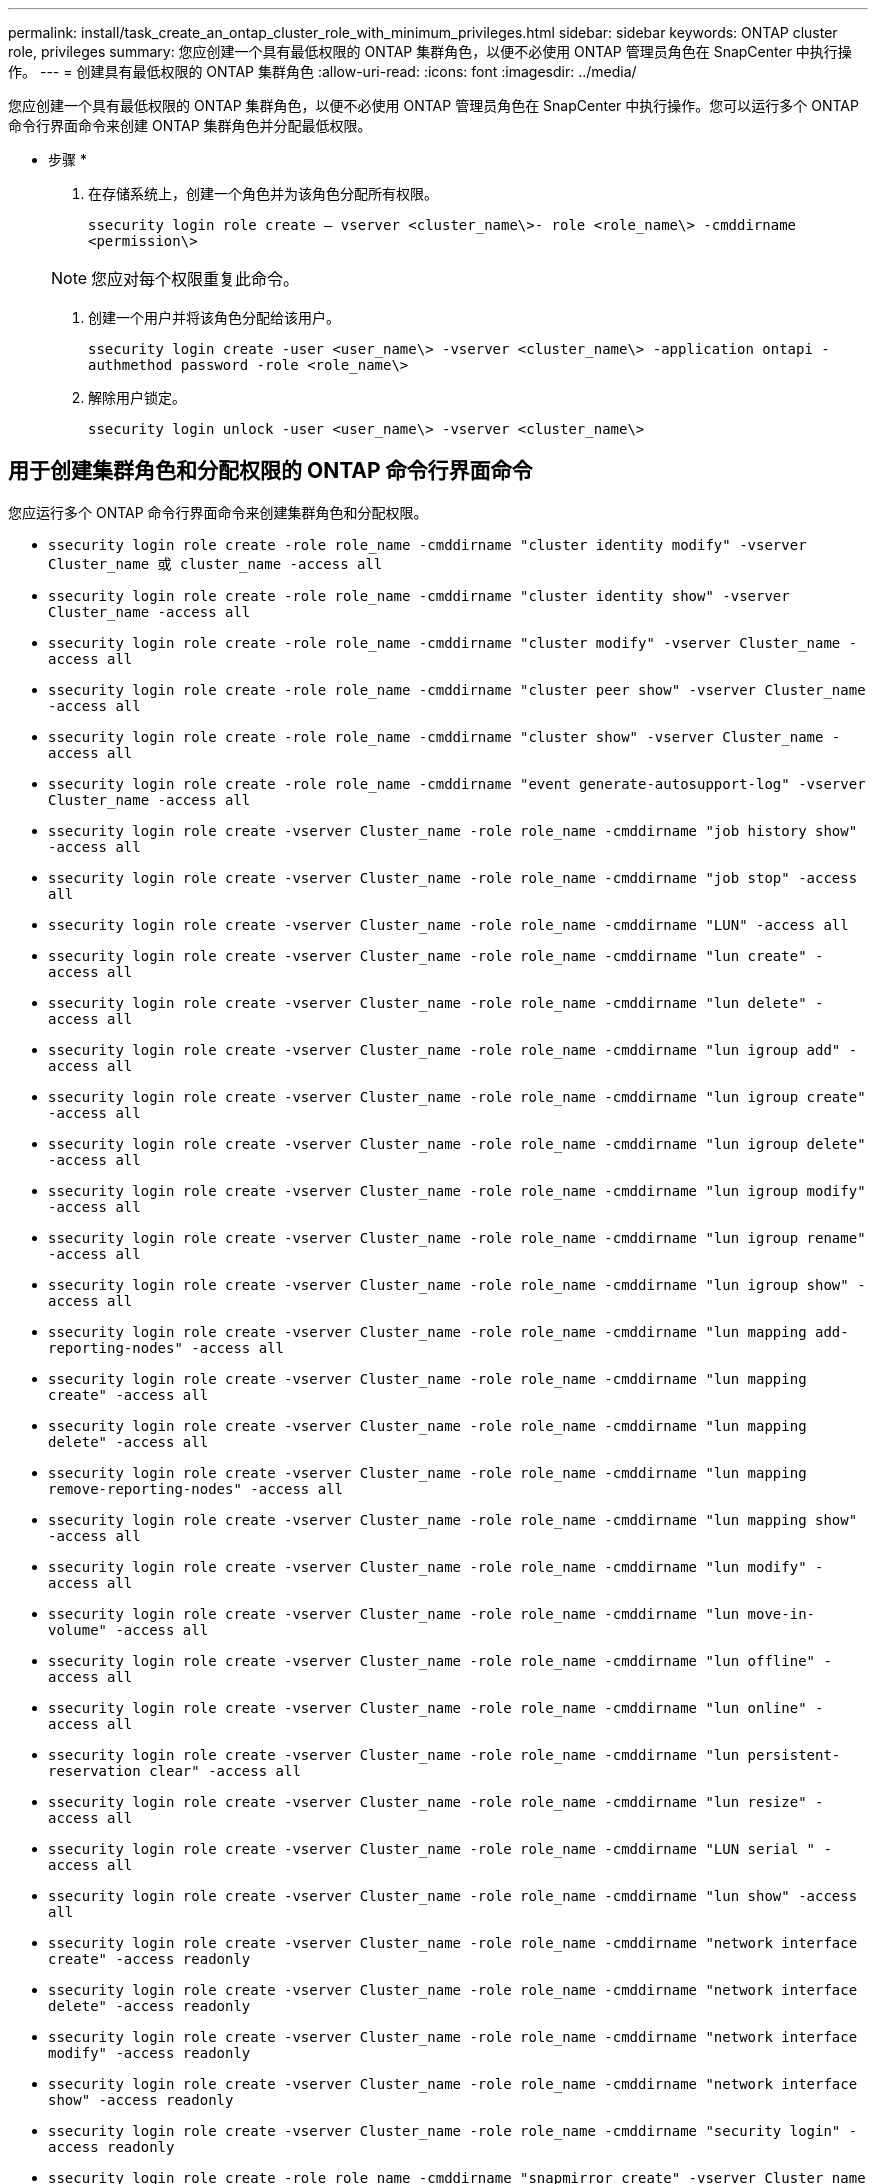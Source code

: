 ---
permalink: install/task_create_an_ontap_cluster_role_with_minimum_privileges.html 
sidebar: sidebar 
keywords: ONTAP cluster role, privileges 
summary: 您应创建一个具有最低权限的 ONTAP 集群角色，以便不必使用 ONTAP 管理员角色在 SnapCenter 中执行操作。 
---
= 创建具有最低权限的 ONTAP 集群角色
:allow-uri-read: 
:icons: font
:imagesdir: ../media/


[role="lead"]
您应创建一个具有最低权限的 ONTAP 集群角色，以便不必使用 ONTAP 管理员角色在 SnapCenter 中执行操作。您可以运行多个 ONTAP 命令行界面命令来创建 ONTAP 集群角色并分配最低权限。

* 步骤 *

. 在存储系统上，创建一个角色并为该角色分配所有权限。
+
`ssecurity login role create – vserver <cluster_name\>- role <role_name\> -cmddirname <permission\>`

+

NOTE: 您应对每个权限重复此命令。

. 创建一个用户并将该角色分配给该用户。
+
`ssecurity login create -user <user_name\> -vserver <cluster_name\> -application ontapi -authmethod password -role <role_name\>`

. 解除用户锁定。
+
`ssecurity login unlock -user <user_name\> -vserver <cluster_name\>`





== 用于创建集群角色和分配权限的 ONTAP 命令行界面命令

您应运行多个 ONTAP 命令行界面命令来创建集群角色和分配权限。

* `ssecurity login role create -role role_name -cmddirname "cluster identity modify" -vserver Cluster_name 或 cluster_name -access all`
* `ssecurity login role create -role role_name -cmddirname "cluster identity show" -vserver Cluster_name -access all`
* `ssecurity login role create -role role_name -cmddirname "cluster modify" -vserver Cluster_name -access all`
* `ssecurity login role create -role role_name -cmddirname "cluster peer show" -vserver Cluster_name -access all`
* `ssecurity login role create -role role_name -cmddirname "cluster show" -vserver Cluster_name -access all`
* `ssecurity login role create -role role_name -cmddirname "event generate-autosupport-log" -vserver Cluster_name -access all`
* `ssecurity login role create -vserver Cluster_name -role role_name -cmddirname "job history show" -access all`
* `ssecurity login role create -vserver Cluster_name -role role_name -cmddirname "job stop" -access all`
* `ssecurity login role create -vserver Cluster_name -role role_name -cmddirname "LUN" -access all`
* `ssecurity login role create -vserver Cluster_name -role role_name -cmddirname "lun create" -access all`
* `ssecurity login role create -vserver Cluster_name -role role_name -cmddirname "lun delete" -access all`
* `ssecurity login role create -vserver Cluster_name -role role_name -cmddirname "lun igroup add" -access all`
* `ssecurity login role create -vserver Cluster_name -role role_name -cmddirname "lun igroup create" -access all`
* `ssecurity login role create -vserver Cluster_name -role role_name -cmddirname "lun igroup delete" -access all`
* `ssecurity login role create -vserver Cluster_name -role role_name -cmddirname "lun igroup modify" -access all`
* `ssecurity login role create -vserver Cluster_name -role role_name -cmddirname "lun igroup rename" -access all`
* `ssecurity login role create -vserver Cluster_name -role role_name -cmddirname "lun igroup show" -access all`
* `ssecurity login role create -vserver Cluster_name -role role_name -cmddirname "lun mapping add-reporting-nodes" -access all`
* `ssecurity login role create -vserver Cluster_name -role role_name -cmddirname "lun mapping create" -access all`
* `ssecurity login role create -vserver Cluster_name -role role_name -cmddirname "lun mapping delete" -access all`
* `ssecurity login role create -vserver Cluster_name -role role_name -cmddirname "lun mapping remove-reporting-nodes" -access all`
* `ssecurity login role create -vserver Cluster_name -role role_name -cmddirname "lun mapping show" -access all`
* `ssecurity login role create -vserver Cluster_name -role role_name -cmddirname "lun modify" -access all`
* `ssecurity login role create -vserver Cluster_name -role role_name -cmddirname "lun move-in-volume" -access all`
* `ssecurity login role create -vserver Cluster_name -role role_name -cmddirname "lun offline" -access all`
* `ssecurity login role create -vserver Cluster_name -role role_name -cmddirname "lun online" -access all`
* `ssecurity login role create -vserver Cluster_name -role role_name -cmddirname "lun persistent-reservation clear" -access all`
* `ssecurity login role create -vserver Cluster_name -role role_name -cmddirname "lun resize" -access all`
* `ssecurity login role create -vserver Cluster_name -role role_name -cmddirname "LUN serial " -access all`
* `ssecurity login role create -vserver Cluster_name -role role_name -cmddirname "lun show" -access all`
* `ssecurity login role create -vserver Cluster_name -role role_name -cmddirname "network interface create" -access readonly`
* `ssecurity login role create -vserver Cluster_name -role role_name -cmddirname "network interface delete" -access readonly`
* `ssecurity login role create -vserver Cluster_name -role role_name -cmddirname "network interface modify" -access readonly`
* `ssecurity login role create -vserver Cluster_name -role role_name -cmddirname "network interface show" -access readonly`
* `ssecurity login role create -vserver Cluster_name -role role_name -cmddirname "security login" -access readonly`
* `ssecurity login role create -role role_name -cmddirname "snapmirror create" -vserver Cluster_name -access all`
* `ssecurity login role create -role role_name -cmddirname "snapmirror list-destinations" -vserver Cluster_name -access all`
* `ssecurity login role create -vserver Cluster_name -role role_name -cmddirname "snapmirror policy add-rule" -access all`
* `ssecurity login role create -vserver Cluster_name -role role_name -cmddirname "snapmirror policy create" -access all`
* `ssecurity login role create -vserver Cluster_name -role role_name -cmddirname "snapmirror policy delete" -access all`
* `ssecurity login role create -vserver Cluster_name -role role_name -cmddirname "snapmirror policy modify" -access all`
* `ssecurity login role create -vserver Cluster_name -role role_name -cmddirname "snapmirror policy modify-rule" -access all`
* `ssecurity login role create -vserver Cluster_name -role role_name -cmddirname "snapmirror policy remove-rule" -access all`
* `ssecurity login role create -vserver Cluster_name -role role_name -cmddirname "snapmirror policy show" -access all`
* `ssecurity login role create -vserver Cluster_name -role role_name -cmddirname "snapmirror restore" -access all`
* `ssecurity login role create -vserver Cluster_name -role role_name -cmddirname "snapmirror show" -access all`
* `ssecurity login role create -vserver Cluster_name -role role_name -cmddirname "snapmirror show-history" -access all`
* `ssecurity login role create -vserver Cluster_name -role role_name -cmddirname "snapmirror update" -access all`
* `ssecurity login role create -vserver Cluster_name -role role_name -cmddirname "snapmirror update-ls-set" -access all`
* `ssecurity login role create -vserver Cluster_name -role role_name -cmddirname "system license add" -access all`
* `ssecurity login role create -vserver Cluster_name -role role_name -cmddirname "system license clean-up" -access all`
* `ssecurity login role create -vserver Cluster_name -role role_name -cmddirname "system license delete" -access all`
* `ssecurity login role create -vserver Cluster_name -role role_name -cmddirname "system license show" -access all`
* `ssecurity login role create -vserver Cluster_name -role role_name -cmddirname "system license status show" -access all`
* `ssecurity login role create -vserver Cluster_name -role role_name -cmddirname "system node modify" -access all`
* `ssecurity login role create -vserver Cluster_name -role role_name -cmddirname "system node show" -access all`
* `ssecurity login role create -vserver Cluster_name -role role_name -cmddirname "system status show" -access all`
* `ssecurity login role create -vserver Cluster_name -role role_name -cmddirname "version" -access all`
* `ssecurity login role create -vserver Cluster_name -role role_name -cmddirname "volume clone create" -access all`
* `ssecurity login role create -vserver Cluster_name -role role_name -cmddirname "volume clone show" -access all`
* `ssecurity login role create -vserver Cluster_name -role role_name -cmddirname "volume clone split start" -access all`
* `ssecurity login role create -vserver Cluster_name -role role_name -cmddirname "volume clone split stop" -access all`
* `ssecurity login role create -vserver Cluster_name -role role_name -cmddirname "volume create" -access all`
* `ssecurity login role create -vserver Cluster_name -role role_name -cmddirname "volume destroy" -access all`
* `ssecurity login role create -vserver Cluster_name -role role_name -cmddirname "volume file clone create" -access all`
* `ssecurity login role create -vserver Cluster_name -role role_name -cmddirname "volume file show-disk-usage" -access all`
* `ssecurity login role create -vserver Cluster_name -role role_name -cmddirname "volume modify" -access all`
* `ssecurity login role create -vserver Cluster_name -role role_name -cmddirname "volume offline" -access all`
* `ssecurity login role create -vserver Cluster_name -role role_name -cmddirname "volume online" -access all`
* `ssecurity login role create -vserver Cluster_name -role role_name -cmddirname "volume qtree create" -access all`
* `ssecurity login role create -vserver Cluster_name -role role_name -cmddirname "volume qtree delete" -access all`
* `ssecurity login role create -vserver Cluster_name -role role_name -cmddirname "volume qtree modify" -access all`
* `ssecurity login role create -vserver Cluster_name -role role_name -cmddirname "volume qtree show" -access all`
* `ssecurity login role create -vserver Cluster_name -role role_name -cmddirname "volume restrict" -access all`
* `ssecurity login role create -vserver Cluster_name -role role_name -cmddirname "volume show" -access all`
* `ssecurity login role create -vserver Cluster_name -role role_name -cmddirname "volume snapshot create" -access all`
* `ssecurity login role create -vserver Cluster_name -role role_name -cmddirname "volume snapshot delete" -access all`
* `ssecurity login role create -vserver Cluster_name -role role_name -cmddirname "volume snapshot modify" -access all`
* `ssecurity login role create -vserver Cluster_name -role role_name -cmddirname "volume snapshot promote " -access all`
* `ssecurity login role create -vserver Cluster_name -role role_name -cmddirname "volume snapshot rename" -access all`
* `ssecurity login role create -vserver Cluster_name -role role_name -cmddirname "volume snapshot restore" -access all`
* `ssecurity login role create -vserver Cluster_name -role role_name -cmddirname "volume snapshot restore-file" -access all`
* `ssecurity login role create -vserver Cluster_name -role role_name -cmddirname "volume snapshot show" -access all`
* `ssecurity login role create -vserver Cluster_name -role role_name -cmddirname "volume unmount " -access all`
* `ssecurity login role create -vserver Cluster_name -role role_name -cmddirname "Vserver" -access all`
* `ssecurity login role create -vserver Cluster_name -role role_name -cmddirname "Vserver cifs create" -access all`
* `ssecurity login role create -vserver Cluster_name -role role_name -cmddirname "Vserver cifs delete" -access all`
* `ssecurity login role create -vserver Cluster_name -role role_name -cmddirname "Vserver cifs modify" -access all`
* `ssecurity login role create -vserver Cluster_name -role role_name -cmddirname "Vserver cifs share modify" -access all`
* `ssecurity login role create -vserver Cluster_name -role role_name -cmddirname "Vserver cifs share create" -access all`
* `ssecurity login role create -vserver Cluster_name -role role_name -cmddirname "Vserver cifs share delete" -access all`
* `ssecurity login role create -vserver Cluster_name -role role_name -cmddirname "Vserver cifs share modify" -access all`
* `ssecurity login role create -vserver Cluster_name -role role_name -cmddirname "Vserver cifs share show" -access all`
* `ssecurity login role create -vserver Cluster_name -role role_name -cmddirname "Vserver cifs show" -access all`
* `ssecurity login role create -vserver Cluster_name -role role_name -cmddirname "vserver create" -access all`
* `ssecurity login role create -vserver Cluster_name -role role_name -cmddirname "vserver export-policy create" -access all`
* `ssecurity login role create -vserver Cluster_name -role role_name -cmddirname "vserver export-policy delete" -access all`
* `ssecurity login role create -vserver Cluster_name -role role_name -cmddirname "vserver export-policy rule create" -access all`
* `ssecurity login role create -vserver Cluster_name -role role_name -cmddirname "vserver export-policy rule delete" -access all`
* `ssecurity login role create -vserver Cluster_name -role role_name -cmddirname "vserver export-policy rule modify" -access all`
* `ssecurity login role create -vserver Cluster_name -role role_name -cmddirname "vserver export-policy rule show" -access all`
* `ssecurity login role create -vserver Cluster_name -role role_name -cmddirname "vserver export-policy show" -access all`
* `ssecurity login role create -vserver Cluster_name -role role_name -cmddirname "vserver iscsi connection show" -access all`
* `ssecurity login role create -vserver Cluster_name -role role_name -cmddirname "vserver modify" -access all`
* `ssecurity login role create -vserver Cluster_name -role role_name -cmddirname "vserver show" -access all`

